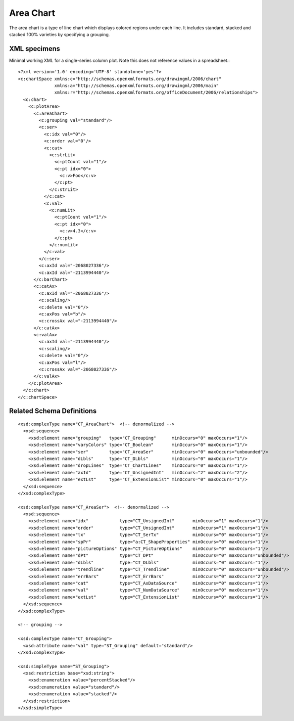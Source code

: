
Area Chart
==========

The area chart is a type of line chart which displays colored regions under
each line. It includes standard, stacked and stacked 100% varieties by
specifying a grouping.


XML specimens
-------------

.. highlight:: xml

Minimal working XML for a single-series column plot. Note this does not
reference values in a spreadsheet.::

  <?xml version='1.0' encoding='UTF-8' standalone='yes'?>
  <c:chartSpace xmlns:c="http://schemas.openxmlformats.org/drawingml/2006/chart"
                xmlns:a="http://schemas.openxmlformats.org/drawingml/2006/main"
                xmlns:r="http://schemas.openxmlformats.org/officeDocument/2006/relationships">
    <c:chart>
      <c:plotArea>
        <c:areaChart>
          <c:grouping val="standard"/>
          <c:ser>
            <c:idx val="0"/>
            <c:order val="0"/>
            <c:cat>
              <c:strLit>
                <c:ptCount val="1"/>
                <c:pt idx="0">
                  <c:v>Foo</c:v>
                </c:pt>
              </c:strLit>
            </c:cat>
            <c:val>
              <c:numLit>
                <c:ptCount val="1"/>
                <c:pt idx="0">
                  <c:v>4.3</c:v>
                </c:pt>
              </c:numLit>
            </c:val>
          </c:ser>
          <c:axId val="-2068027336"/>
          <c:axId val="-2113994440"/>
        </c:barChart>
        <c:catAx>
          <c:axId val="-2068027336"/>
          <c:scaling/>
          <c:delete val="0"/>
          <c:axPos val="b"/>
          <c:crossAx val="-2113994440"/>
        </c:catAx>
        <c:valAx>
          <c:axId val="-2113994440"/>
          <c:scaling/>
          <c:delete val="0"/>
          <c:axPos val="l"/>
          <c:crossAx val="-2068027336"/>
        </c:valAx>
      </c:plotArea>
    </c:chart>
  </c:chartSpace>


Related Schema Definitions
--------------------------

.. highlight:: xml

::

  <xsd:complexType name="CT_AreaChart">  <!-- denormalized -->
    <xsd:sequence>
      <xsd:element name="grouping"   type="CT_Grouping"      minOccurs="0" maxOccurs="1"/>
      <xsd:element name="varyColors" type="CT_Boolean"       minOccurs="0" maxOccurs="1"/>
      <xsd:element name="ser"        type="CT_AreaSer"       minOccurs="0" maxOccurs="unbounded"/>
      <xsd:element name="dLbls"      type="CT_DLbls"         minOccurs="0" maxOccurs="1"/>
      <xsd:element name="dropLines"  type="CT_ChartLines"    minOccurs="0" maxOccurs="1"/>
      <xsd:element name="axId"       type="CT_UnsignedInt"   minOccurs="2" maxOccurs="2"/>
      <xsd:element name="extLst"     type="CT_ExtensionList" minOccurs="0" maxOccurs="1"/>
    </xsd:sequence>
  </xsd:complexType>

  <xsd:complexType name="CT_AreaSer">  <!-- denormalized -->
    <xsd:sequence>
      <xsd:element name="idx"            type="CT_UnsignedInt"       minOccurs="1" maxOccurs="1"/>
      <xsd:element name="order"          type="CT_UnsignedInt"       minOccurs="1" maxOccurs="1"/>
      <xsd:element name="tx"             type="CT_SerTx"             minOccurs="0" maxOccurs="1"/>
      <xsd:element name="spPr"           type="a:CT_ShapeProperties" minOccurs="0" maxOccurs="1"/>
      <xsd:element name="pictureOptions" type="CT_PictureOptions"    minOccurs="0" maxOccurs="1"/>
      <xsd:element name="dPt"            type="CT_DPt"               minOccurs="0" maxOccurs="unbounded"/>
      <xsd:element name="dLbls"          type="CT_DLbls"             minOccurs="0" maxOccurs="1"/>
      <xsd:element name="trendline"      type="CT_Trendline"         minOccurs="0" maxOccurs="unbounded"/>
      <xsd:element name="errBars"        type="CT_ErrBars"           minOccurs="0" maxOccurs="2"/>
      <xsd:element name="cat"            type="CT_AxDataSource"      minOccurs="0" maxOccurs="1"/>
      <xsd:element name="val"            type="CT_NumDataSource"     minOccurs="0" maxOccurs="1"/>
      <xsd:element name="extLst"         type="CT_ExtensionList"     minOccurs="0" maxOccurs="1"/>
    </xsd:sequence>
  </xsd:complexType>

  <!-- grouping -->

  <xsd:complexType name="CT_Grouping">
    <xsd:attribute name="val" type="ST_Grouping" default="standard"/>
  </xsd:complexType>

  <xsd:simpleType name="ST_Grouping">
    <xsd:restriction base="xsd:string">
      <xsd:enumeration value="percentStacked"/>
      <xsd:enumeration value="standard"/>
      <xsd:enumeration value="stacked"/>
    </xsd:restriction>
  </xsd:simpleType>
